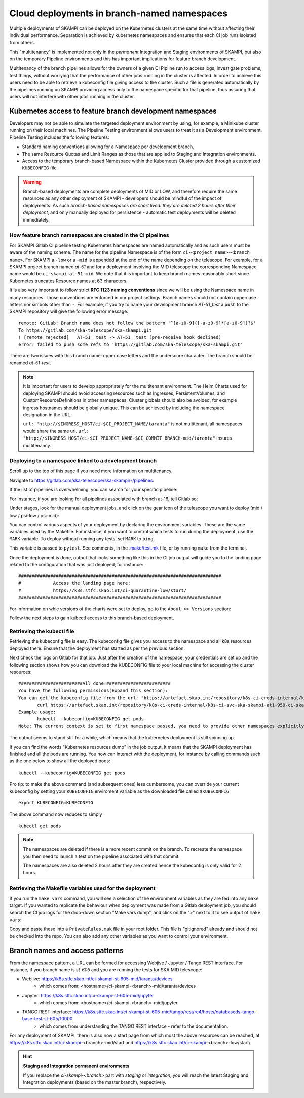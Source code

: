 .. _`Multitenancy`:

Cloud deployments in branch-named namespaces
********************************************

Multiple deployments of SKAMPI can be deployed on the Kubernetes clusters at the same time without affecting their individual performance. Separation is achieved by kubernetes namespaces and ensures that each CI job runs isolated from others.

This "multitenancy" is implemented not only in the *permanent* Integration and Staging environments of SKAMPI, but also on the temporary Pipeline environments and this has important implications for feature branch development. 
 
Multitenancy of the branch pipelines allows for the owners of a given CI Pipline run to access logs, investigate problems, test things, without worrying that the performance of other jobs running in the cluster is affected. In order to achieve this users need to be able to retrieve a kubeconfig file giving access to the cluster. Such a file is generated automatically by the pipelines running on SKAMPI  providing access only to the namespace specific for that pipeline, thus assuring that users will not interfere with other jobs running in the cluster.

Kubernetes access to feature branch development namespaces
==========================================================

Developers may not be able to simulate the targeted deployment environment by using, for example, a Minikube cluster running on their local machines. The Pipeline Testing environment allows users to treat it as a Development environment. Pipeline Testing includes the following features:

* Standard naming conventions allowing for a Namespace per development branch.
* The same Resource Quotas and Limit Ranges as those that are applied to Staging and Integration environments.
* Access to the temporary branch-based Namespace within the Kubernetes Cluster provided through a customized ``KUBECONFIG`` file.

.. warning::

    Branch-based deployments are complete deployments of MID or LOW, and therefore require the same resources as any other deployment of SKAMPI - developers should be mindful of the impact of deployments. As such *branch-based namespaces are short lived: they are deleted 2 hours after their deployment*, and only manually deployed for persistence - automatic test deployments will be deleted immediately.


How feature branch namespaces are created in the CI pipelines
-------------------------------------------------------------

For SKAMPI Gitlab CI pipeline testing Kubernetes Namespaces are named automatically and as such users must be aware of the naming scheme. The name for the pipeline Namespace is of the form ``ci-<project name>-<branch name>``. For SKAMPI a ``-low`` or a ``-mid`` is appended at the end of the name depending on the telescope. For example, for a SKAMPI project branch named *at-51* and for a deployment involving  the MID telescope the corresponding Namespace name would be ``ci-skampi-at-51-mid``. We note that it is important to keep branch names reasonably short since Kubernetes truncates Resource names at 63 characters. 

It is also very important to follow strict **RFC 1123 naming conventions** since we will be using the Namespace name in many resources. Those conventions are enforced in our project settings. Branch names should not contain uppercase letters nor simbols other than ``-``. For example, if you try to name your development branch  *AT-51_test* a ``push`` to the SKAMPI repository will give the following error message:

::

 remote: GitLab: Branch name does not follow the pattern '^[a-z0-9]([-a-z0-9]*[a-z0-9])?$'
 To https://gitlab.com/ska-telescope/ska-skampi.git
 ! [remote rejected]   AT-51_ test -> AT-51_ test (pre-receive hook declined)
 error: failed to push some refs to 'https://gitlab.com/ska-telescope/ska-skampi.git'

There are two issues with this branch name: upper case letters and the underscore character. The branch should be renamed *at-51-test*.

.. note::

    It is important for users to develop appropriately for the multitenant environment. The  Helm Charts used for deploying SKAMPI should avoid accessing resources such as Ingresses, PersistentVolumes, and CustomResourceDefinitions in other namespaces. Cluster globals should also be avoided, for example ingress hostnames should be globally unique. This can be achieved by including the namespace designation in the URL.

    ``url: "http://$INGRESS_HOST/ci-$CI_PROJECT_NAME/taranta"`` is not multitenant, all namespaces     would share the same url.
    ``url: "http://$INGRESS_HOST/ci-$CI_PROJECT_NAME-$CI_COMMIT_BRANCH-mid/taranta"`` insures multitenancy.

Deploying to a namespace linked to a development branch 
-------------------------------------------------------

Scroll up to the top of this page if you need more information on multitenancy.

Navigate to https://gitlab.com/ska-telescope/ska-skampi/-/pipelines: 

.. image:: ../_static/img/search_pipelines_0.png
        :width: 400

If the list of pipelines is overwhelming, you can search for your specific pipeline:

.. image:: ../_static/img/search_pipelines_1.png
        :width: 400

For instance, if you are looking for all pipelines associated with branch at-16, tell Gitlab so:

.. image:: ../_static/img/search_pipelines_2.png
        :width: 800

Under stages, look for the manual deployment jobs, and click on the gear icon of the telescope you want to deploy (mid / low / psi-low / psi-mid):

.. image:: ../_static/img/search_pipelines_3.png
        :width: 300

You can control various aspects of your deployment by declaring the environment variables. These are the same variables used by the Makefile. For instance, if you want to control which tests to run during the deployment, use the ``MARK`` variable. To deploy without running any tests, set ``MARK`` to ``ping``.

.. image:: ../_static/img/set_mark_var_for_pipeline.png

This variable is passed to ``pytest``. See comments, in the `.make/test.mk <https://gitlab.com/ska-telescope/ska-skampi/-/blob/master/.make/test.mk#L15>`_ file, or by running ``make`` from the terminal.

Once the deployment is done, output that looks something like this in the CI job output will guide you to the landing page related to the configuration that was just deployed, for instance:
::

 ############################################################################
 #            Access the landing page here:
 #            https://k8s.stfc.skao.int/ci-quarantine-low/start/
 ############################################################################

For information on whic versions of the charts were set to deploy, go to the ``About >> Versions`` section:

.. image:: ../_static/img/about_version.png

Follow the next steps to gain kubectl access to this branch-based deployment.

Retrieving the kubectl file
---------------------------

Retrieving the kubeconfig file is easy. The kubeconfig file gives you access to the namespace and all k8s resources deployed there. Ensure that the deployment has started as per the previous section.

Next check the logs on Gitlab for that job. Just after the creation of the namespace, your credentials are set up and the following section shows how you can download the KUBECONFIG file to your local machine for accessing the cluster resources:
::

 ########################All done!########################
 You have the following permissions(Expand this section):
 You can get the kubeconfig file from the url: "https://artefact.skao.int/repository/k8s-ci-creds-internal/k8s-ci-svc-ska-skampi-at1-959-ci-ska-skampi-at1-959-mid-conf" with the following command into your current directory in a file called KUBECONFIG: 
        curl https://artefact.skao.int/repository/k8s-ci-creds-internal/k8s-ci-svc-ska-skampi-at1-959-ci-ska-skampi-at1-959-mid-conf --output KUBECONFIG
 Example usage: 
        kubectl --kubeconfig=KUBECONFIG get pods
 Note: The current context is set to first namespace passed, you need to provide other namespaces explicitly (with "-n namespace" option)

The output seems to stand still for a while, which means that the kubernetes deployment is still spinning up.

If you can find the words "Kubernetes resources dump" in the job output, it means that the SKAMPI deployment has finished and all the pods are running. You now can interact with the deployment, for instance by calling commands such as the one below to show all the deployed pods:
::

 kubectl --kubeconfig=KUBECONFIG get pods

Pro tip: to make the above command (and subsequent ones) less cumbersome, you can override your current kubeconfig by setting your ``KUBECONFIG`` enviroment variable as the downloaded file called ``$KUBECONFIG``:
::

 export KUBECONFIG=KUBECONFIG

The above command now reduces to simply
::

 kubectl get pods

.. note::

  The namespaces are deleted if there is a more recent commit on the branch. To recreate the namespace you then need to launch a test on the pipeline associated with that commit. 

  The namespaces are also deleted 2 hours after they are created hence the kubeconfig is only valid for 2 hours.

Retrieving the Makefile variables used for the deployment
---------------------------------------------------------

If you run the ``make vars`` command, you will see a selection of the environment variables as they are fed into any ``make`` target. If you wanted to replicate the behaviour when deployment was made from a Gitlab deployment job, you should search the CI job logs for the drop-down section "Make vars dump", and click on the ">" next to it to see output of ``make vars``:

.. image:: ../_static/img/get_make_vars.png

Copy and paste these into a ``PrivateRules.mak`` file in your root folder. This file is "gitignored" already and should not be checked into the repo. You can also add any other variables as you want to control your environment.

Branch names and access patterns
================================

From the namespace pattern, a URL can be formed for accessing Webjive / Jupyter / Tango REST interface. For instance, if you branch name is *st-605* and you are running the tests for SKA MID telescope:

* Webjive: https://k8s.stfc.skao.int/ci-skampi-st-605-mid/taranta/devices
        * which comes from: <hostname>/ci-skampi-<branch>-mid/taranta/devices
* Jupyter: https://k8s.stfc.skao.int/ci-skampi-st-605-mid/jupyter
        * which comes from: <hostname>/ci-skampi-<branch>-mid/jupyter
* TANGO REST interface: https://k8s.stfc.skao.int/ci-skampi-st-605-mid/tango/rest/rc4/hosts/databaseds-tango-base-test-st-605/10000
        * which comes from understanding the TANGO REST interface - refer to the documentation.

For any deployment of SKAMPI, there is also now a start page from which most the above resources can be reached, at https://k8s.stfc.skao.int/ci-skampi-<branch>-mid/start and https://k8s.stfc.skao.int/ci-skampi-<branch>-low/start/.

.. hint:: **Staging and Integration permanent environments**

  If you replace the `ci-skampi-<branch>` part with `staging` or `integration`, you will reach the latest Staging and Integration deployments (based on the master branch), respectively.
